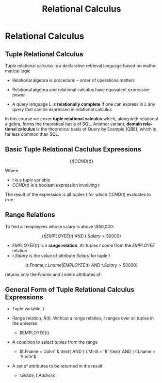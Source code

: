 #+TITLE:     Relational Calculus
#+AUTHOR:
#+EMAIL:
#+DATE:
#+DESCRIPTION:
#+KEYWORDS:
#+LANGUAGE:  en
#+OPTIONS: H:2 toc:nil num:t
#+LaTeX_CLASS: beamer
#+LaTeX_CLASS_OPTIONS: [smaller]
#+BEAMER_FRAME_LEVEL: 2
#+COLUMNS: %40ITEM %10BEAMER_env(Env) %9BEAMER_envargs(Env Args) %4BEAMER_col(Col) %10BEAMER_extra(Extra)
#+LaTeX_HEADER: \def\ojoin{\setbox0=\hbox{$\bowtie$}\rule[-.02ex]{.25em}{.4pt}\llap{\rule[\ht0]{.25em}{.4pt}}}
#+LaTeX_HEADER: \def\leftouterjoin{\mathbin{\ojoin\mkern-5.8mu\bowtie}}
#+LaTeX_HEADER: \def\rightouterjoin{\mathbin{\bowtie\mkern-5.8mu\ojoin}}
#+LaTeX_HEADER: \def\fullouterjoin{\mathbin{\ojoin\mkern-5.8mu\bowtie\mkern-5.8mu\ojoin}}

* Relational Calculus

** Tuple Relational Calculus

Tuple relational calculus is a declarative retrieval language based on mathematical logic

  - Relational algebra is procedural -- order of operations matters

- Relational algebra and relational calculus have equivalent expressive power

- A query language $L$ is *relationally complete* if one can express in $L$ any query that can be expressed in relational calculus

In this course we cover *tuple relational calculus* which, along with relational algebra, forms the theoretical basis of SQL. Another variant, *domain relational calculus* is the theoretical basis of Query by Example (QBE), which is far less common than SQL.

** Basic Tuple Relational Caclulus Expressions

\[
\{t | COND(t)\}
\]

Where

- $t$ is a tuple variable
- $COND(t)$ is a boolean expression involving $t$

The result of the expression is all tuples $t$ for which $COND(t)$ evaluates to $true$.

** Range Relations

To find all employees whose salary is above \$50,000:

\[
\{t | EMPLOYEE(t) \text{ AND } t.Salary > 50000\}
\]

- $EMPLOYEE(t)$ is a *range relation*. All tuples $t$ come from the $EMPLOYEE$ relation.
- $t.Salary$ is the value of attribute $Salary$ for tuple $t$

\[
\{t.Fname, t.Lname | EMPLOYEE(t) \text{ AND } t.Salary > 50000\}
\]

returns only the $Fname$ and $Lname$ attributes of.

** General Form of Tuple Relational Calculus Expressions

\begin{align*}
\{t.Bdate, t.Address | & EMPLOYEE(t)\\
                       & \text{ AND } t.Fname = 'John'\\
                       & \text{ AND } t.Minit = 'B'\\
                       & \text{ AND } t.Lname = 'Smith'\}
\end{align*}

- Tuple variable, $t$
- Range relation, $R(t)$. Without a range relation, $t$ ranges over all tuples in the universe

  - $EMPLOYEE(t)

- A condition to select tuples from the range

  - $t.Fname = 'John' & \text{ AND } t.Minit = 'B' \text{ AND } t.Lname = 'Smith'$

- A set of attributes to be returned in the result

  - $t.Bdate, t.Address$
